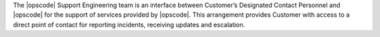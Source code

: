 .. The contents of this file may be included in multiple topics.
.. This file should not be changed in a way that hinders its ability to appear in multiple documentation sets.

The |opscode| Support Engineering team is an interface between Customer’s
Designated Contact Personnel and |opscode| for the support of services provided by
|opscode|.  This arrangement provides Customer with access to a direct point of
contact for reporting incidents, receiving updates and escalation.


